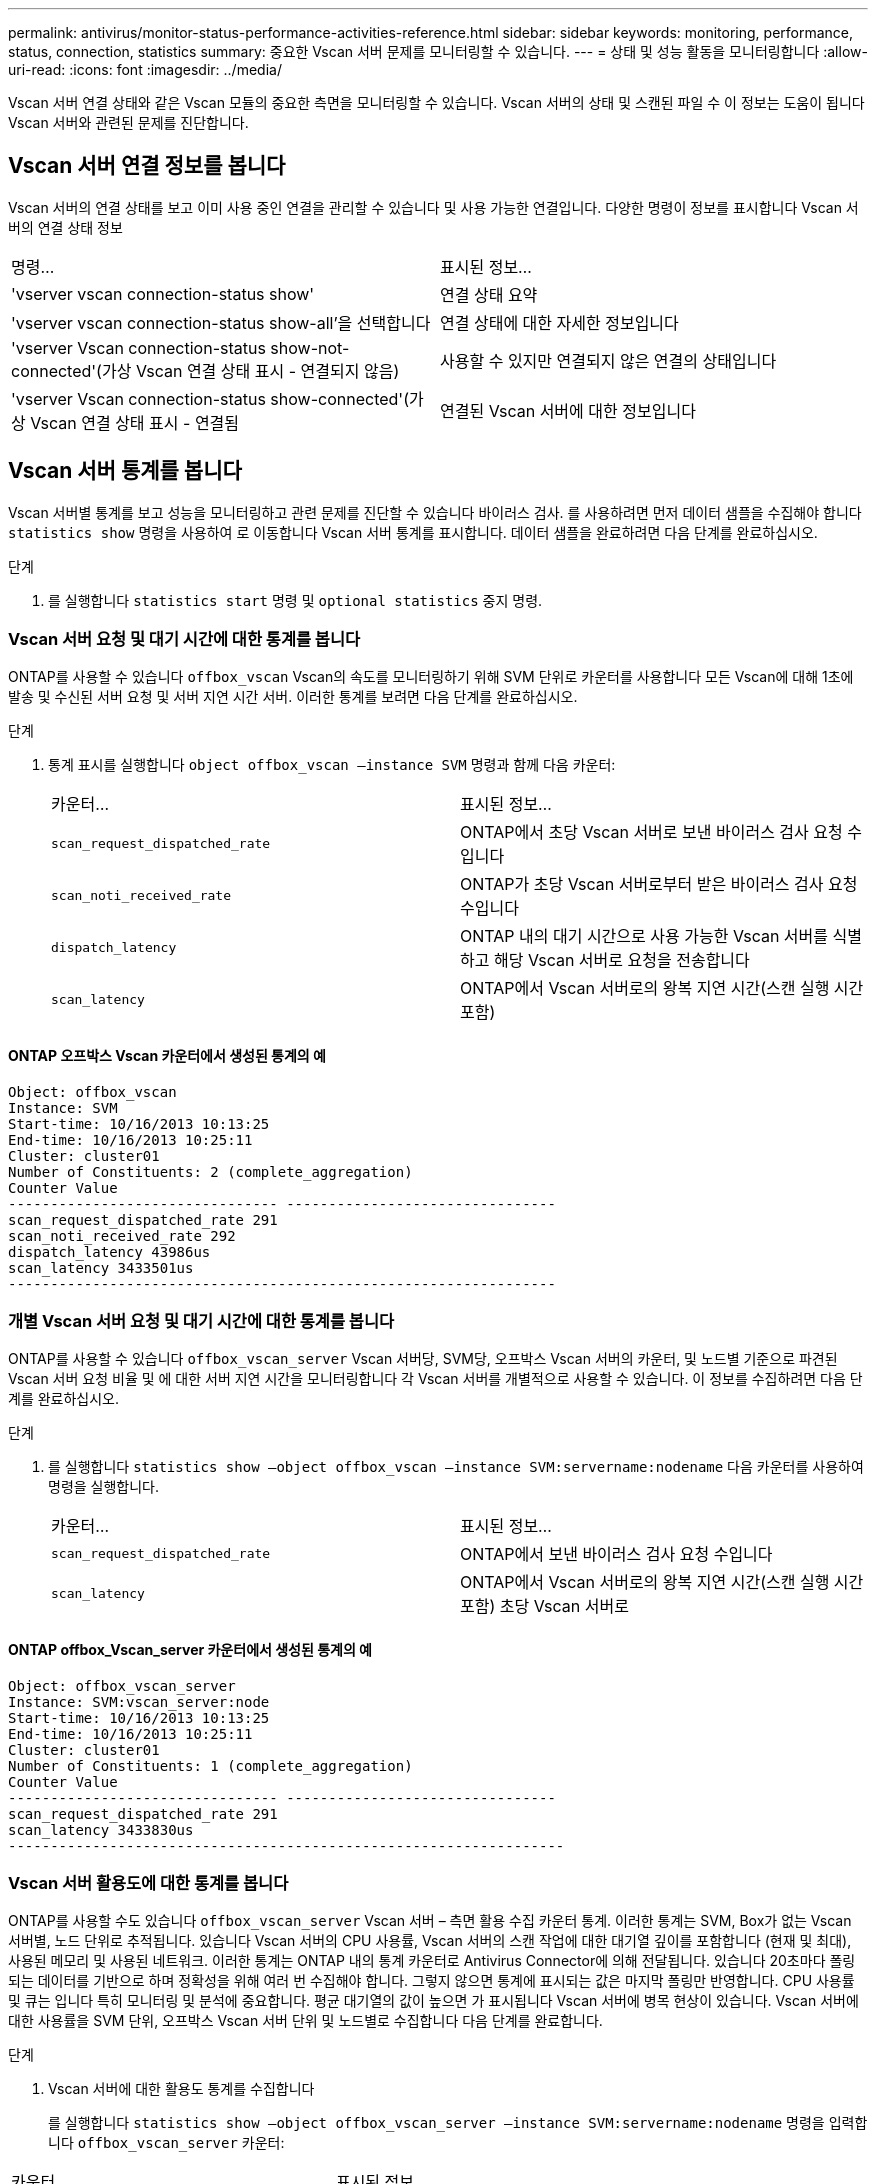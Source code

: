 ---
permalink: antivirus/monitor-status-performance-activities-reference.html 
sidebar: sidebar 
keywords: monitoring, performance, status, connection, statistics 
summary: 중요한 Vscan 서버 문제를 모니터링할 수 있습니다. 
---
= 상태 및 성능 활동을 모니터링합니다
:allow-uri-read: 
:icons: font
:imagesdir: ../media/


[role="lead"]
Vscan 서버 연결 상태와 같은 Vscan 모듈의 중요한 측면을 모니터링할 수 있습니다.
Vscan 서버의 상태 및 스캔된 파일 수 이 정보는 도움이 됩니다
Vscan 서버와 관련된 문제를 진단합니다.



== Vscan 서버 연결 정보를 봅니다

Vscan 서버의 연결 상태를 보고 이미 사용 중인 연결을 관리할 수 있습니다
및 사용 가능한 연결입니다. 다양한 명령이 정보를 표시합니다
Vscan 서버의 연결 상태 정보

|===


| 명령... | 표시된 정보... 


 a| 
'vserver vscan connection-status show'
 a| 
연결 상태 요약



 a| 
'vserver vscan connection-status show-all'을 선택합니다
 a| 
연결 상태에 대한 자세한 정보입니다



 a| 
'vserver Vscan connection-status show-not-connected'(가상 Vscan 연결 상태 표시 - 연결되지 않음)
 a| 
사용할 수 있지만 연결되지 않은 연결의 상태입니다



 a| 
'vserver Vscan connection-status show-connected'(가상 Vscan 연결 상태 표시 - 연결됨
 a| 
연결된 Vscan 서버에 대한 정보입니다

|===


== Vscan 서버 통계를 봅니다

Vscan 서버별 통계를 보고 성능을 모니터링하고 관련 문제를 진단할 수 있습니다
바이러스 검사. 를 사용하려면 먼저 데이터 샘플을 수집해야 합니다 `statistics show` 명령을 사용하여 로 이동합니다
Vscan 서버 통계를 표시합니다.
데이터 샘플을 완료하려면 다음 단계를 완료하십시오.

.단계
. 를 실행합니다 `statistics start` 명령 및 `optional statistics` 중지 명령.




=== Vscan 서버 요청 및 대기 시간에 대한 통계를 봅니다

ONTAP를 사용할 수 있습니다 `offbox_vscan` Vscan의 속도를 모니터링하기 위해 SVM 단위로 카운터를 사용합니다
모든 Vscan에 대해 1초에 발송 및 수신된 서버 요청 및 서버 지연 시간
서버. 이러한 통계를 보려면 다음 단계를 완료하십시오.

.단계
. 통계 표시를 실행합니다 `object offbox_vscan –instance SVM` 명령과 함께
다음 카운터:
+
|===


| 카운터... | 표시된 정보... 


 a| 
`scan_request_dispatched_rate`
 a| 
ONTAP에서 초당 Vscan 서버로 보낸 바이러스 검사 요청 수입니다



 a| 
`scan_noti_received_rate`
 a| 
ONTAP가 초당 Vscan 서버로부터 받은 바이러스 검사 요청 수입니다



 a| 
`dispatch_latency`
 a| 
ONTAP 내의 대기 시간으로 사용 가능한 Vscan 서버를 식별하고 해당 Vscan 서버로 요청을 전송합니다



 a| 
`scan_latency`
 a| 
ONTAP에서 Vscan 서버로의 왕복 지연 시간(스캔 실행 시간 포함)

|===




==== ONTAP 오프박스 Vscan 카운터에서 생성된 통계의 예

[listing]
----
Object: offbox_vscan
Instance: SVM
Start-time: 10/16/2013 10:13:25
End-time: 10/16/2013 10:25:11
Cluster: cluster01
Number of Constituents: 2 (complete_aggregation)
Counter Value
-------------------------------- --------------------------------
scan_request_dispatched_rate 291
scan_noti_received_rate 292
dispatch_latency 43986us
scan_latency 3433501us
-----------------------------------------------------------------
----


=== 개별 Vscan 서버 요청 및 대기 시간에 대한 통계를 봅니다

ONTAP를 사용할 수 있습니다 `offbox_vscan_server` Vscan 서버당, SVM당, 오프박스 Vscan 서버의 카운터,
및 노드별 기준으로 파견된 Vscan 서버 요청 비율 및 에 대한 서버 지연 시간을 모니터링합니다
각 Vscan 서버를 개별적으로 사용할 수 있습니다. 이 정보를 수집하려면 다음 단계를 완료하십시오.

.단계
. 를 실행합니다 `statistics show –object offbox_vscan –instance
SVM:servername:nodename` 다음 카운터를 사용하여 명령을 실행합니다.
+
|===


| 카운터... | 표시된 정보... 


 a| 
`scan_request_dispatched_rate`
 a| 
ONTAP에서 보낸 바이러스 검사 요청 수입니다



 a| 
`scan_latency`
 a| 
ONTAP에서 Vscan 서버로의 왕복 지연 시간(스캔 실행 시간 포함)
초당 Vscan 서버로

|===




==== ONTAP offbox_Vscan_server 카운터에서 생성된 통계의 예

[listing]
----
Object: offbox_vscan_server
Instance: SVM:vscan_server:node
Start-time: 10/16/2013 10:13:25
End-time: 10/16/2013 10:25:11
Cluster: cluster01
Number of Constituents: 1 (complete_aggregation)
Counter Value
-------------------------------- --------------------------------
scan_request_dispatched_rate 291
scan_latency 3433830us
------------------------------------------------------------------
----


=== Vscan 서버 활용도에 대한 통계를 봅니다

ONTAP를 사용할 수도 있습니다 `offbox_vscan_server` Vscan 서버 – 측면 활용 수집 카운터
통계. 이러한 통계는 SVM, Box가 없는 Vscan 서버별, 노드 단위로 추적됩니다. 있습니다
Vscan 서버의 CPU 사용률, Vscan 서버의 스캔 작업에 대한 대기열 깊이를 포함합니다
(현재 및 최대), 사용된 메모리 및 사용된 네트워크.
이러한 통계는 ONTAP 내의 통계 카운터로 Antivirus Connector에 의해 전달됩니다. 있습니다
20초마다 폴링되는 데이터를 기반으로 하며 정확성을 위해 여러 번 수집해야 합니다.
그렇지 않으면 통계에 표시되는 값은 마지막 폴링만 반영합니다. CPU 사용률 및 큐는 입니다
특히 모니터링 및 분석에 중요합니다. 평균 대기열의 값이 높으면 가 표시됩니다
Vscan 서버에 병목 현상이 있습니다.
Vscan 서버에 대한 사용률을 SVM 단위, 오프박스 Vscan 서버 단위 및 노드별로 수집합니다
다음 단계를 완료합니다.

.단계
. Vscan 서버에 대한 활용도 통계를 수집합니다
+
를 실행합니다 `statistics show –object offbox_vscan_server –instance
SVM:servername:nodename` 명령을 입력합니다 `offbox_vscan_server` 카운터:



|===


| 카운터... | 표시된 정보... 


 a| 
`scanner_stats_pct_cpu_used`
 a| 
Vscan 서버의 CPU 활용도입니다



 a| 
`scanner_stats_pct_input_queue_avg`
 a| 
Vscan 서버에 대한 스캔 요청의 평균 대기열



 a| 
`scanner_stats_pct_input_queue_hiwatermark`
 a| 
Vscan 서버에서 스캔 요청 최대 대기열



 a| 
`scanner_stats_pct_mem_used`
 a| 
Vscan 서버에서 사용되는 메모리입니다



 a| 
`scanner_stats_pct_network_used`
 a| 
Vscan 서버에서 사용되는 네트워크

|===


==== Vscan 서버에 대한 사용률 통계의 예

[listing]
----
Object: offbox_vscan_server
Instance: SVM:vscan_server:node
Start-time: 10/16/2013 10:13:25
End-time: 10/16/2013 10:25:11
Cluster: cluster01
Number of Constituents: 1 (complete_aggregation)
Counter Value
-------------------------------- --------------------------------
scanner_stats_pct_cpu_used 51
scanner_stats_pct_dropped_requests 0
scanner_stats_pct_input_queue_avg 91
scanner_stats_pct_input_queue_hiwatermark 100
scanner_stats_pct_mem_used 95
scanner_stats_pct_network_used 4
-----------------------------------------------------------------
----
이 절차에서 설명하는 명령에 대한 자세한 내용은 를 link:https://docs.netapp.com/us-en/ontap-cli/index.html["ONTAP 명령 참조입니다"^]참조하십시오.
